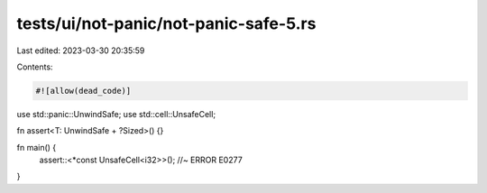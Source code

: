tests/ui/not-panic/not-panic-safe-5.rs
======================================

Last edited: 2023-03-30 20:35:59

Contents:

.. code-block:: rs

    #![allow(dead_code)]

use std::panic::UnwindSafe;
use std::cell::UnsafeCell;

fn assert<T: UnwindSafe + ?Sized>() {}

fn main() {
    assert::<*const UnsafeCell<i32>>(); //~ ERROR E0277
}


